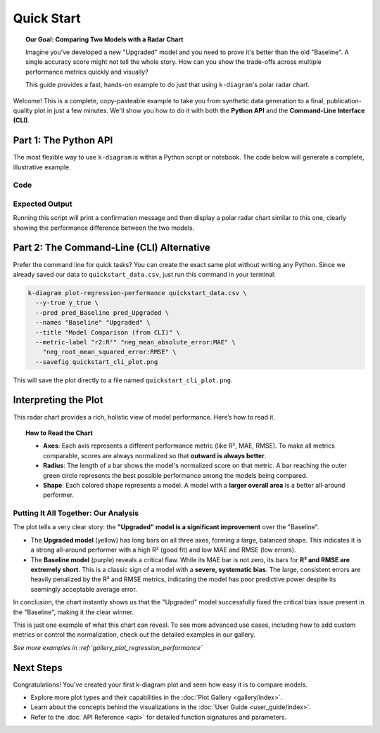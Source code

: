 .. _lab_quickstart:

=============
Quick Start
=============

.. topic:: Our Goal: Comparing Two Models with a Radar Chart
   :class: hint

   Imagine you've developed a new "Upgraded" model and you need to
   prove it's better than the old "Baseline". A single accuracy score
   might not tell the whole story. How can you show the trade-offs
   across multiple performance metrics quickly and visually?

   This guide provides a fast, hands-on example to do just that using
   ``k-diagram``'s polar radar chart.

Welcome! This is a complete, copy-pasteable example to
take you from synthetic data generation to a final, publication-quality
plot in just a few minutes. We'll show you how to do it with both the
**Python API** and the **Command-Line Interface (CLI)**.

---------------------------
Part 1: The Python API
---------------------------

The most flexible way to use ``k-diagram`` is within a Python script
or notebook. The code below will generate a complete, illustrative
example.

**Code**
^^^^^^^^
.. code-block:: python
   :linenos:

   import kdiagram as kd
   import matplotlib.pyplot as plt

   # 1. Define distinct profiles for the models we want to compare.
   # This ensures they have different performance characteristics, which
   # will make our comparison plot much more interesting.
   model_profiles = {
       "Baseline": {"bias": -8.0, "noise_std": 3.0},
       "Upgraded": {"bias": 0.5, "noise_std": 4.0},
   }

   # 2. Generate the dataset using these specific profiles.
   print("Generating synthetic data for two models...")
   data = kd.datasets.make_regression_data(
       model_profiles=model_profiles,
       seed=42,
       as_frame=True  # We ask for a pandas DataFrame as output
   )

   # 3. Save the data so we can use it with the CLI in Part 2
   data.to_csv("quickstart_data.csv", index=False)
   print("Sample data created and saved to quickstart_data.csv")

   # 4. Create the comparison plot and display it.
   print("\nGenerating comparison plot from Python API...")
   ax = kd.plot_regression_performance(
       # Pass the true values and each prediction series as NumPy arrays
       data['y_true'].values,
       data['pred_Baseline'].values,
       data['pred_Upgraded'].values,
       
       names=["Baseline", "Upgraded"],
       title="Model Comparison: Baseline vs. Upgraded",
       # Use metric_labels for a cleaner plot
       metric_labels={
           'r2': 'R²',
           'neg_mean_absolute_error': 'MAE',
           'neg_root_mean_squared_error': 'RMSE',
       }
   )
   
   plt.show()

**Expected Output**
^^^^^^^^^^^^^^^^^^^
Running this script will print a confirmation message and then display
a polar radar chart similar to this one, clearly showing the
performance difference between the two models.

.. image:: /images/quickstart_radar_chart.png
   :alt: Example Regression Performance Radar Chart
   :align: center
   :width: 80%

------------------------------------------
Part 2: The Command-Line (CLI) Alternative
------------------------------------------

Prefer the command line for quick tasks? You can create the exact same
plot without writing any Python. Since we already saved our data to
``quickstart_data.csv``, just run this command in your terminal:

.. code-block:: bash

   k-diagram plot-regression-performance quickstart_data.csv \
     --y-true y_true \
     --pred pred_Baseline pred_Upgraded \
     --names "Baseline" "Upgraded" \
     --title "Model Comparison (from CLI)" \
     --metric-label "r2:R²" "neg_mean_absolute_error:MAE" \
       "neg_root_mean_squared_error:RMSE" \
     --savefig quickstart_cli_plot.png

This will save the plot directly to a file named
``quickstart_cli_plot.png``.

-------------------------
Interpreting the Plot
-------------------------

This radar chart provides a rich, holistic view of model performance.
Here’s how to read it.

.. topic:: How to Read the Chart

   * **Axes**: Each axis represents a different performance metric (like
     R², MAE, RMSE). To make all metrics comparable, scores are always
     normalized so that **outward is always better**.
   * **Radius**: The length of a bar shows the model's normalized score
     on that metric. A bar reaching the outer green circle represents
     the best possible performance among the models being compared.
   * **Shape**: Each colored shape represents a model. A model with a
     **larger overall area** is a better all-around performer.

**Putting It All Together: Our Analysis**
^^^^^^^^^^^^^^^^^^^^^^^^^^^^^^^^^^^^^^^^^

The plot tells a very clear story: the **"Upgraded" model is a significant 
improvement** over the "Baseline".

* The **Upgraded model** (yellow) has long bars on all three axes, forming 
  a large, balanced shape. This indicates it is a strong all-around performer 
  with a high R² (good fit) and low MAE and RMSE (low errors).

* The **Baseline model** (purple) reveals a critical flaw. While its MAE bar 
  is not zero, its bars for **R² and RMSE are extremely short**. This is a 
  classic sign of a model with a **severe, systematic bias**. The large, 
  consistent errors are heavily penalized by the R² and RMSE metrics, 
  indicating the model has poor predictive power despite its seemingly 
  acceptable average error.

In conclusion, the chart instantly shows us that the "Upgraded" model 
successfully fixed the critical bias issue present in the "Baseline", 
making it the clear winner.

This is just one example of what this chart can reveal. To see more
advanced use cases, including how to add custom metrics or control the
normalization, check out the detailed examples in our gallery.

*See more examples in :ref:`gallery_plot_regression_performance`*

-------------
Next Steps
-------------

Congratulations! You've created your first k-diagram plot and seen
how easy it is to compare models.

* Explore more plot types and their capabilities in the
  :doc:`Plot Gallery <gallery/index>`.
* Learn about the concepts behind the visualizations in the
  :doc:`User Guide <user_guide/index>`.
* Refer to the :doc:`API Reference <api>` for detailed function
  signatures and parameters.